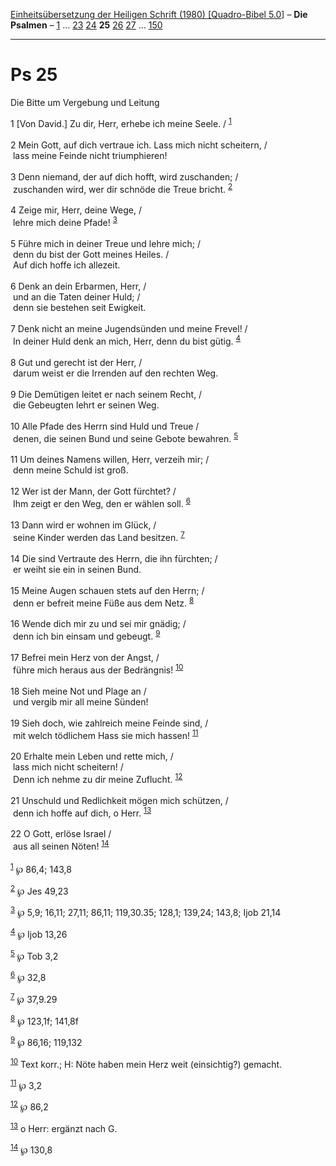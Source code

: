 :PROPERTIES:
:ID:       fdb12753-0d92-4e5c-870e-9b226177b9bd
:END:
<<navbar>>
[[../index.html][Einheitsübersetzung der Heiligen Schrift (1980)
[Quadro-Bibel 5.0]]] -- *Die Psalmen* -- [[file:Ps_1.html][1]] ...
[[file:Ps_23.html][23]] [[file:Ps_24.html][24]] *25*
[[file:Ps_26.html][26]] [[file:Ps_27.html][27]] ...
[[file:Ps_150.html][150]]

--------------

* Ps 25
  :PROPERTIES:
  :CUSTOM_ID: ps-25
  :END:

<<verses>>

<<v1>>
**** Die Bitte um Vergebung und Leitung
     :PROPERTIES:
     :CUSTOM_ID: die-bitte-um-vergebung-und-leitung
     :END:
1 [Von David.] Zu dir, Herr, erhebe ich meine Seele. / ^{[[#fn1][1]]}\\
\\

<<v2>>
2 Mein Gott, auf dich vertraue ich. Lass mich nicht scheitern, /\\
 lass meine Feinde nicht triumphieren!\\
\\

<<v3>>
3 Denn niemand, der auf dich hofft, wird zuschanden; /\\
 zuschanden wird, wer dir schnöde die Treue bricht. ^{[[#fn2][2]]}\\
\\

<<v4>>
4 Zeige mir, Herr, deine Wege, /\\
 lehre mich deine Pfade! ^{[[#fn3][3]]}\\
\\

<<v5>>
5 Führe mich in deiner Treue und lehre mich; /\\
 denn du bist der Gott meines Heiles. /\\
 Auf dich hoffe ich allezeit.\\
\\

<<v6>>
6 Denk an dein Erbarmen, Herr, /\\
 und an die Taten deiner Huld; /\\
 denn sie bestehen seit Ewigkeit.\\
\\

<<v7>>
7 Denk nicht an meine Jugendsünden und meine Frevel! /\\
 In deiner Huld denk an mich, Herr, denn du bist gütig. ^{[[#fn4][4]]}\\
\\

<<v8>>
8 Gut und gerecht ist der Herr, /\\
 darum weist er die Irrenden auf den rechten Weg.\\
\\

<<v9>>
9 Die Demütigen leitet er nach seinem Recht, /\\
 die Gebeugten lehrt er seinen Weg.\\
\\

<<v10>>
10 Alle Pfade des Herrn sind Huld und Treue /\\
 denen, die seinen Bund und seine Gebote bewahren. ^{[[#fn5][5]]}\\
\\

<<v11>>
11 Um deines Namens willen, Herr, verzeih mir; /\\
 denn meine Schuld ist groß.\\
\\

<<v12>>
12 Wer ist der Mann, der Gott fürchtet? /\\
 Ihm zeigt er den Weg, den er wählen soll. ^{[[#fn6][6]]}\\
\\

<<v13>>
13 Dann wird er wohnen im Glück, /\\
 seine Kinder werden das Land besitzen. ^{[[#fn7][7]]}\\
\\

<<v14>>
14 Die sind Vertraute des Herrn, die ihn fürchten; /\\
 er weiht sie ein in seinen Bund.\\
\\

<<v15>>
15 Meine Augen schauen stets auf den Herrn; /\\
 denn er befreit meine Füße aus dem Netz. ^{[[#fn8][8]]}\\
\\

<<v16>>
16 Wende dich mir zu und sei mir gnädig; /\\
 denn ich bin einsam und gebeugt. ^{[[#fn9][9]]}\\
\\

<<v17>>
17 Befrei mein Herz von der Angst, /\\
 führe mich heraus aus der Bedrängnis! ^{[[#fn10][10]]}\\
\\

<<v18>>
18 Sieh meine Not und Plage an /\\
 und vergib mir all meine Sünden!\\
\\

<<v19>>
19 Sieh doch, wie zahlreich meine Feinde sind, /\\
 mit welch tödlichem Hass sie mich hassen! ^{[[#fn11][11]]}\\
\\

<<v20>>
20 Erhalte mein Leben und rette mich, /\\
 lass mich nicht scheitern! /\\
 Denn ich nehme zu dir meine Zuflucht. ^{[[#fn12][12]]}\\
\\

<<v21>>
21 Unschuld und Redlichkeit mögen mich schützen, /\\
 denn ich hoffe auf dich, o Herr. ^{[[#fn13][13]]}\\
\\

<<v22>>
22 O Gott, erlöse Israel /\\
 aus all seinen Nöten! ^{[[#fn14][14]]}\\
\\

^{[[#fnm1][1]]} ℘ 86,4; 143,8

^{[[#fnm2][2]]} ℘ Jes 49,23

^{[[#fnm3][3]]} ℘ 5,9; 16,11; 27,11; 86,11; 119,30.35; 128,1; 139,24;
143,8; Ijob 21,14

^{[[#fnm4][4]]} ℘ Ijob 13,26

^{[[#fnm5][5]]} ℘ Tob 3,2

^{[[#fnm6][6]]} ℘ 32,8

^{[[#fnm7][7]]} ℘ 37,9.29

^{[[#fnm8][8]]} ℘ 123,1f; 141,8f

^{[[#fnm9][9]]} ℘ 86,16; 119,132

^{[[#fnm10][10]]} Text korr.; H: Nöte haben mein Herz weit (einsichtig?)
gemacht.

^{[[#fnm11][11]]} ℘ 3,2

^{[[#fnm12][12]]} ℘ 86,2

^{[[#fnm13][13]]} o Herr: ergänzt nach G.

^{[[#fnm14][14]]} ℘ 130,8
